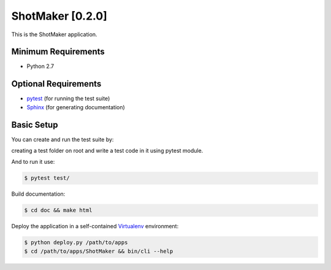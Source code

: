 
=================
ShotMaker [0.2.0]
=================

This is the ShotMaker application.


Minimum Requirements
====================

- Python 2.7


Optional Requirements
=====================

.. _pytest: http://pytest.org
.. _Sphinx: http://sphinx-doc.org

- `pytest`_ (for running the test suite)
- `Sphinx`_ (for generating documentation)


Basic Setup
===========

You can create and run the test suite by:

creating a test folder on root and write a test code in it using pytest module.

And to run it use:

.. code-block:: console
   
    $ pytest test/


Build documentation:

.. code-block:: console

    $ cd doc && make html
    
    
Deploy the application in a self-contained `Virtualenv`_ environment:

.. _Virtualenv: https://virtualenv.readthedocs.org

.. code-block:: console

    $ python deploy.py /path/to/apps
    $ cd /path/to/apps/ShotMaker && bin/cli --help
